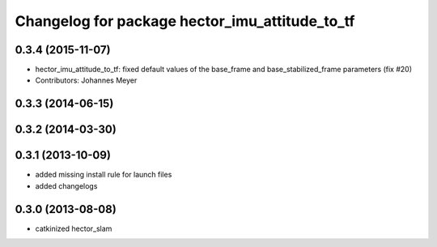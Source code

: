 ^^^^^^^^^^^^^^^^^^^^^^^^^^^^^^^^^^^^^^^^^^^^^^^
Changelog for package hector_imu_attitude_to_tf
^^^^^^^^^^^^^^^^^^^^^^^^^^^^^^^^^^^^^^^^^^^^^^^

0.3.4 (2015-11-07)
------------------
* hector_imu_attitude_to_tf: fixed default values of the base_frame and base_stabilized_frame parameters (fix #20)
* Contributors: Johannes Meyer

0.3.3 (2014-06-15)
------------------

0.3.2 (2014-03-30)
------------------

0.3.1 (2013-10-09)
------------------
* added missing install rule for launch files
* added changelogs

0.3.0 (2013-08-08)
------------------
* catkinized hector_slam
